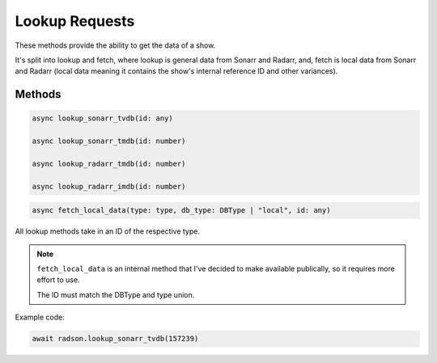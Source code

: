 Lookup Requests
===============

These methods provide the ability to get the data of a show.

It's split into lookup and fetch, where lookup is general
data from Sonarr and Radarr, and, fetch is local data
from Sonarr and Radarr (local data meaning it contains the
show's internal reference ID and other variances).

Methods
-------

.. code-block:: typescript

  async lookup_sonarr_tvdb(id: any)

  async lookup_sonarr_tmdb(id: number)

  async lookup_radarr_tmdb(id: number)

  async lookup_radarr_imdb(id: number)


.. code-block:: typescript

  async fetch_local_data(type: type, db_type: DBType | "local", id: any)

All lookup methods take in an ID of the respective type.

.. note::

  ``fetch_local_data`` is an internal method that I've decided to
  make available publically, so it requires more effort to use.

  The ID must match the DBType and type union.


Example code:

.. code-block:: typescript

  await radson.lookup_sonarr_tvdb(157239)

